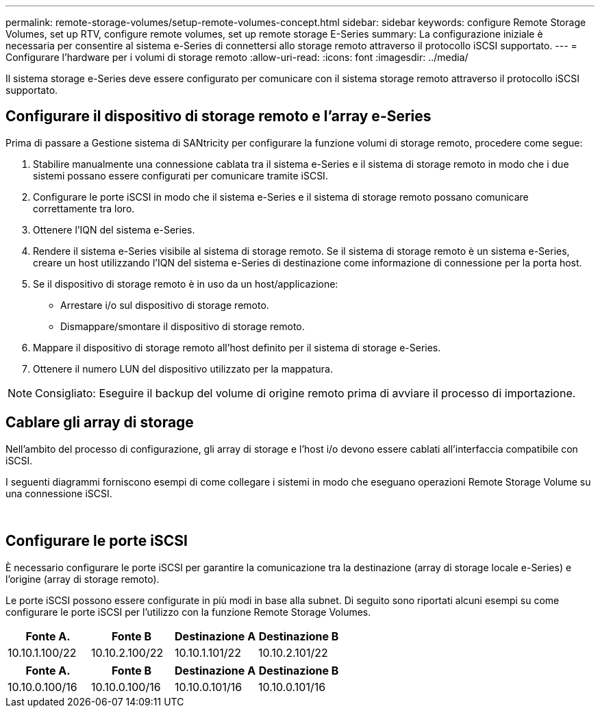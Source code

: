 ---
permalink: remote-storage-volumes/setup-remote-volumes-concept.html 
sidebar: sidebar 
keywords: configure Remote Storage Volumes, set up RTV, configure remote volumes, set up remote storage E-Series 
summary: La configurazione iniziale è necessaria per consentire al sistema e-Series di connettersi allo storage remoto attraverso il protocollo iSCSI supportato. 
---
= Configurare l'hardware per i volumi di storage remoto
:allow-uri-read: 
:icons: font
:imagesdir: ../media/


[role="lead"]
Il sistema storage e-Series deve essere configurato per comunicare con il sistema storage remoto attraverso il protocollo iSCSI supportato.



== Configurare il dispositivo di storage remoto e l'array e-Series

Prima di passare a Gestione sistema di SANtricity per configurare la funzione volumi di storage remoto, procedere come segue:

. Stabilire manualmente una connessione cablata tra il sistema e-Series e il sistema di storage remoto in modo che i due sistemi possano essere configurati per comunicare tramite iSCSI.
. Configurare le porte iSCSI in modo che il sistema e-Series e il sistema di storage remoto possano comunicare correttamente tra loro.
. Ottenere l'IQN del sistema e-Series.
. Rendere il sistema e-Series visibile al sistema di storage remoto. Se il sistema di storage remoto è un sistema e-Series, creare un host utilizzando l'IQN del sistema e-Series di destinazione come informazione di connessione per la porta host.
. Se il dispositivo di storage remoto è in uso da un host/applicazione:
+
** Arrestare i/o sul dispositivo di storage remoto.
** Dismappare/smontare il dispositivo di storage remoto.


. Mappare il dispositivo di storage remoto all'host definito per il sistema di storage e-Series.
. Ottenere il numero LUN del dispositivo utilizzato per la mappatura.



NOTE: Consigliato: Eseguire il backup del volume di origine remoto prima di avviare il processo di importazione.



== Cablare gli array di storage

Nell'ambito del processo di configurazione, gli array di storage e l'host i/o devono essere cablati all'interfaccia compatibile con iSCSI.

I seguenti diagrammi forniscono esempi di come collegare i sistemi in modo che eseguano operazioni Remote Storage Volume su una connessione iSCSI.

image:../media/remote_target_volumes_iscsi_use_case_1.png[""] image:../media/remote_target_volumes_iscsi_use_case_2.png[""]



== Configurare le porte iSCSI

È necessario configurare le porte iSCSI per garantire la comunicazione tra la destinazione (array di storage locale e-Series) e l'origine (array di storage remoto).

Le porte iSCSI possono essere configurate in più modi in base alla subnet. Di seguito sono riportati alcuni esempi su come configurare le porte iSCSI per l'utilizzo con la funzione Remote Storage Volumes.

|===
| Fonte A. | Fonte B | Destinazione A | Destinazione B 


 a| 
10.10.1.100/22
 a| 
10.10.2.100/22
 a| 
10.10.1.101/22
 a| 
10.10.2.101/22

|===
|===
| Fonte A. | Fonte B | Destinazione A | Destinazione B 


 a| 
10.10.0.100/16
 a| 
10.10.0.100/16
 a| 
10.10.0.101/16
 a| 
10.10.0.101/16

|===